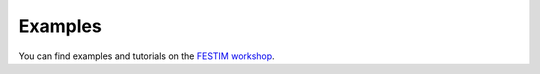 Examples
********

You can find examples and tutorials on the `FESTIM workshop <https://github.com/RemDelaporteMathurin/FESTIM-workshop>`_.
